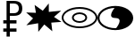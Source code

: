 SplineFontDB: 3.0
FontName: poketools
FullName: poketools
FamilyName: poketools
Weight: Regular
Copyright: 
Version: 1.0
ItalicAngle: 0
UnderlinePosition: 0
UnderlineWidth: 0
Ascent: 480
Descent: 32
InvalidEm: 0
sfntRevision: 0x00010000
woffMajor: 1
woffMinor: 0
LayerCount: 2
Layer: 0 0 "Back" 1
Layer: 1 0 "Fore" 0
XUID: [1021 454 -1599988081 12858622]
StyleMap: 0x0040
FSType: 8
OS2Version: 3
OS2_WeightWidthSlopeOnly: 0
OS2_UseTypoMetrics: 0
CreationTime: 1551727485
ModificationTime: 1551729559
PfmFamily: 17
TTFWeight: 400
TTFWidth: 5
LineGap: 46
VLineGap: 0
Panose: 2 0 5 9 0 0 0 0 0 0
OS2TypoAscent: 480
OS2TypoAOffset: 0
OS2TypoDescent: -32
OS2TypoDOffset: 0
OS2TypoLinegap: 46
OS2WinAscent: 512
OS2WinAOffset: 0
OS2WinDescent: -1
OS2WinDOffset: 0
HheadAscent: 512
HheadAOffset: 0
HheadDescent: 0
HheadDOffset: 0
OS2SubXSize: 332
OS2SubYSize: 358
OS2SubXOff: 0
OS2SubYOff: 71
OS2SupXSize: 332
OS2SupYSize: 358
OS2SupXOff: 0
OS2SupYOff: 245
OS2StrikeYSize: 25
OS2StrikeYPos: 132
OS2Vendor: 'PfEd'
OS2CodePages: 00000001.00000000
OS2UnicodeRanges: 00000000.10000000.00000000.00000000
MarkAttachClasses: 1
DEI: 91125
LangName: 1033 "" "" "" "FontForge 2.0 : poketools : 4-3-2019" "" "Version 1.0"
Encoding: UnicodeBmp
Compacted: 1
UnicodeInterp: none
NameList: AGL For New Fonts
DisplaySize: -48
AntiAlias: 1
FitToEm: 0
WinInfo: 0 38 14
BeginPrivate: 1
BlueShift 1 0
EndPrivate
BeginChars: 65536 5

StartChar: .notdef
Encoding: 0 -1 0
AltUni2: 000000.ffffffff.0
Width: 512
Flags: W
LayerCount: 2
EndChar

StartChar: damageclass-physical
Encoding: 57345 57345 1
Width: 512
GlyphClass: 2
Flags: W
VStem: 329 1<327 450>
LayerCount: 2
Fore
SplineSet
507 345 m 1
 508 346 l 1
 507 346 l 1
 330 327 l 1
 327 450 l 1
 327 451 l 1
 327 450 l 1
 241 345 l 1
 124 429 l 1
 123 430 l 1
 123 429 l 1
 141 314 l 1
 1 319 l 1
 0 319 l 1
 1 318 l 1
 100 232 l 1
 5 132 l 1
 4 131 l 1
 5 132 l 1
 174 161 l 1
 177 35 l 1
 177 34 l 1
 177 35 l 1
 263 143 l 1
 379 44 l 1
 379 43 l 1
 379 44 l 1
 363 170 l 1
 511 180 l 1
 512 180 l 1
 511 181 l 1
 404 253 l 1
 507 345 l 1
506 345 m 1
 403 253 l 1
 510 181 l 1
 363 170 l 1
 378 45 l 1
 263 143 l 1
 263 144 l 1
 263 143 l 1
 177 36 l 1
 175 161 l 1
 174 161 l 1
 6 132 l 1
 101 232 l 1
 2 318 l 1
 142 313 l 1
 142 314 l 1
 124 428 l 1
 241 344 l 1
 327 449 l 1
 329 327 l 1
 329 326 l 1
 506 345 l 1
507 345 m 1
 403 253 l 1
 511 180 l 1
 363 170 l 1
 379 44 l 1
 263 143 l 1
 177 35 l 1
 174 161 l 1
 5 132 l 1
 101 232 l 1
 1 319 l 1
 142 314 l 1
 123 429 l 1
 241 344 l 1
 327 450 l 1
 329 327 l 1
 507 345 l 1
EndSplineSet
EndChar

StartChar: damageclass-special
Encoding: 57346 57346 2
Width: 512
GlyphClass: 2
Flags: W
HStem: 85 25<164.216 347.784> 161 25<205.835 306.165> 292 25<205.835 306.165> 367 26<162.902 349.098>
VStem: 0 25<200.205 277.795> 147 25<213.381 264.619> 339 25<212.369 265.631> 487 25<200.934 277.066>
LayerCount: 2
Fore
SplineSet
256 317 m 0
 227 317 201 309 181 296 c 0
 161 282 147 262 147 239 c 0
 147 216 161 196 181 182 c 0
 201 169 227 161 256 161 c 0
 285 161 311 169 331 182 c 0
 351 196 364 216 364 239 c 0
 364 262 351 282 331 296 c 0
 311 309 285 317 256 317 c 0
256 292 m 0
 280 292 302 285 317 275 c 0
 332 265 339 252 339 239 c 0
 339 226 332 213 317 203 c 0
 302 193 280 186 256 186 c 0
 232 186 210 193 195 203 c 0
 180 213 172 226 172 239 c 0
 172 252 180 265 195 275 c 0
 210 285 232 292 256 292 c 0
256 393 m 0
 187 393 124 377 78 350 c 0
 31 323 0 284 0 239 c 0
 0 194 31 155 78 128 c 0
 124 101 187 85 256 85 c 0
 325 85 388 101 434 128 c 0
 481 155 512 194 512 239 c 0
 512 284 481 323 434 350 c 0
 388 377 325 393 256 393 c 0
256 367 m 0
 321 367 380 352 422 328 c 0
 463 304 487 272 487 239 c 0
 487 206 463 174 422 150 c 0
 380 126 321 110 256 110 c 0
 191 110 132 126 90 150 c 0
 48 174 25 206 25 239 c 0
 25 272 48 304 90 328 c 0
 132 352 191 367 256 367 c 0
EndSplineSet
EndChar

StartChar: damageclass-status
Encoding: 57347 57347 3
Width: 512
GlyphClass: 2
Flags: W
HStem: 59 28<172.626 275.22> 388 29<170.856 245>
VStem: 0 29<191.532 284.468> 317.706 194.294<185.928 263.5>
LayerCount: 2
Fore
SplineSet
256 417 m 0
 187 417 124 398 77 367 c 0
 31 335 0 289 0 238 c 0
 0 187 31 141 77 109 c 0
 124 78 187 59 256 59 c 0
 325 59 388 78 435 109 c 0
 482 141 512 187 512 238 c 0
 512 289 482 335 435 367 c 0
 388 398 325 417 256 417 c 0
245 388 m 1
 227.211996092 364.282661456 194.658048309 315.955416454 194.658048309 280.540646044 c 0
 194.658048309 256.227348156 210.001481387 238 256 238 c 0
 302.294604875 238 317.70605202 219.537242661 317.70605202 194.989096452 c 0
 317.70605202 159.61793826 285.709396936 111.612529248 268 88 c 0
 264 88 260 87 256 87 c 0
 192 87 134 105 93 133 c 0
 52 161 29 198 29 238 c 0
 29 278 52 315 93 343 c 0
 132 369 185 386 245 388 c 1
EndSplineSet
EndChar

StartChar: dollar
Encoding: 36 36 4
Width: 366
Flags: W
HStem: 39 47<47 94 141 236> 157 47<47 94 141 236> 275 38<141 243.647> 442 38<141 243.647>
VStem: 94 47<-32 39 86 157 204 275 313 442> 270 49<337.637 417.005>
LayerCount: 2
Fore
SplineSet
94 480 m 1
 201 480 l 2
 240 480 269 471 289 454 c 0
 309 437 319 411 319 377 c 0
 319 343 309 318 289 301 c 0
 269 284 240 275 201 275 c 2
 141 275 l 1
 141 204 l 1
 236 204 l 1
 236 157 l 1
 141 157 l 1
 141 86 l 1
 236 86 l 1
 236 39 l 1
 141 39 l 1
 141 -32 l 1
 94 -32 l 1
 94 39 l 1
 47 39 l 1
 47 86 l 1
 94 86 l 1
 94 157 l 1
 47 157 l 1
 47 204 l 1
 94 204 l 1
 94 480 l 1
141 442 m 1
 141 313 l 1
 201 313 l 2
 223 313 240 319 252 330 c 0
 264 341 270 356 270 377 c 0
 270 398 264 414 252 425 c 0
 240 436 223 442 201 442 c 2
 141 442 l 1
EndSplineSet
EndChar
EndChars
EndSplineFont

